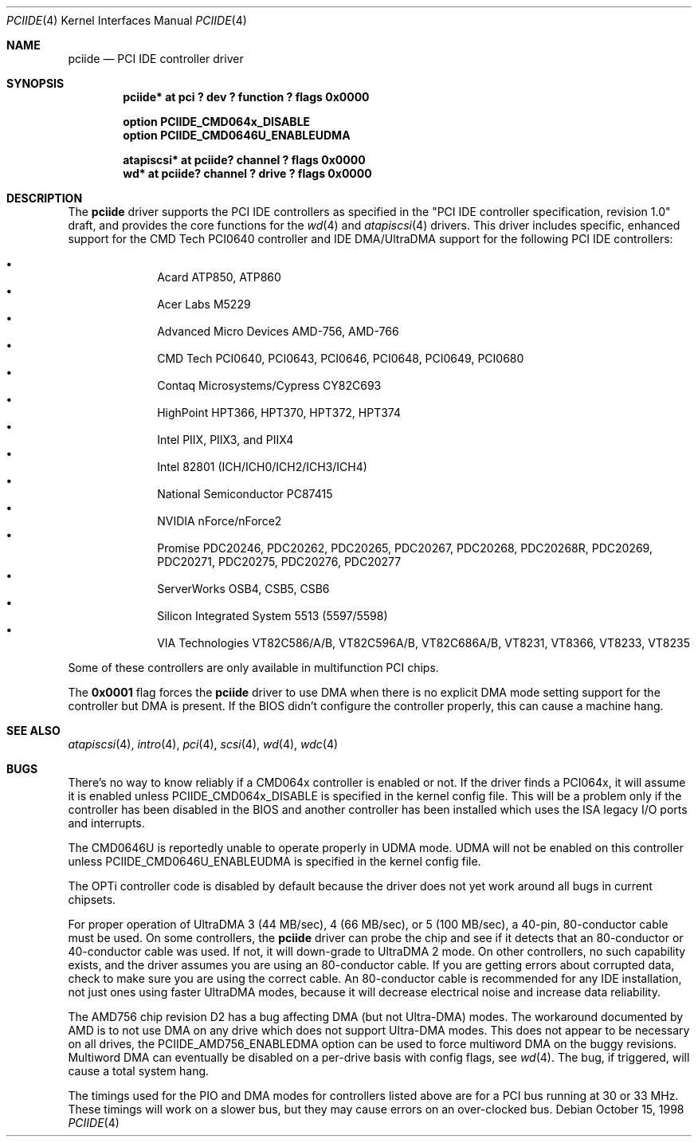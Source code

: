 .\"	$OpenBSD: pciide.4,v 1.31 2003/03/06 11:50:59 grange Exp $
.\"	$NetBSD: pciide.4,v 1.8 1999/03/16 01:19:17 garbled Exp $
.\"
.\" Copyright (c) 1998 Manuel Bouyer.
.\"
.\" Redistribution and use in source and binary forms, with or without
.\" modification, are permitted provided that the following conditions
.\" are met:
.\" 1. Redistributions of source code must retain the above copyright
.\"    notice, this list of conditions and the following disclaimer.
.\" 2. Redistributions in binary form must reproduce the above copyright
.\"    notice, this list of conditions and the following disclaimer in the
.\"    documentation and/or other materials provided with the distribution.
.\" 3. All advertising materials mentioning features or use of this software
.\"    must display the following acknowledgement:
.\"	This product includes software developed by the University of
.\"	California, Berkeley and its contributors.
.\" 4. Neither the name of the University nor the names of its contributors
.\"    may be used to endorse or promote products derived from this software
.\"    without specific prior written permission.
.\"
.\" THIS SOFTWARE IS PROVIDED BY THE REGENTS AND CONTRIBUTORS ``AS IS'' AND
.\" ANY EXPRESS OR IMPLIED WARRANTIES, INCLUDING, BUT NOT LIMITED TO, THE
.\" IMPLIED WARRANTIES OF MERCHANTABILITY AND FITNESS FOR A PARTICULAR PURPOSE
.\" ARE DISCLAIMED.  IN NO EVENT SHALL THE REGENTS OR CONTRIBUTORS BE LIABLE
.\" FOR ANY DIRECT, INDIRECT, INCIDENTAL, SPECIAL, EXEMPLARY, OR CONSEQUENTIAL
.\" DAMAGES (INCLUDING, BUT NOT LIMITED TO, PROCUREMENT OF SUBSTITUTE GOODS
.\" OR SERVICES; LOSS OF USE, DATA, OR PROFITS; OR BUSINESS INTERRUPTION)
.\" HOWEVER CAUSED AND ON ANY THEORY OF LIABILITY, WHETHER IN CONTRACT, STRICT
.\" LIABILITY, OR TORT (INCLUDING NEGLIGENCE OR OTHERWISE) ARISING IN ANY WAY
.\" OUT OF THE USE OF THIS SOFTWARE, EVEN IF ADVISED OF THE POSSIBILITY OF
.\" SUCH DAMAGE.
.\"
.Dd October 15, 1998
.Dt PCIIDE 4
.Os
.Sh NAME
.Nm pciide
.Nd PCI IDE controller driver
.Sh SYNOPSIS
.Cd "pciide* at pci ? dev ? function ? flags 0x0000"
.Pp
.Cd "option PCIIDE_CMD064x_DISABLE"
.Cd "option PCIIDE_CMD0646U_ENABLEUDMA"
.Pp
.Cd "atapiscsi* at pciide? channel ? flags 0x0000"
.Cd "wd* at pciide? channel ? drive ? flags 0x0000"
.Sh DESCRIPTION
The
.Nm
driver supports the PCI IDE controllers as specified in the
"PCI IDE controller specification, revision 1.0" draft, and provides the core
functions for the
.Xr wd 4
and
.Xr atapiscsi 4
drivers.
This driver includes specific, enhanced support for the CMD Tech
PCI0640 controller and IDE DMA/UltraDMA support for the following PCI IDE
controllers:
.Pp
.Bl -bullet -compact -offset indent
.It
Acard ATP850, ATP860
.It
Acer Labs M5229
.It
Advanced Micro Devices AMD-756, AMD-766
.It
CMD Tech PCI0640, PCI0643, PCI0646, PCI0648, PCI0649, PCI0680
.It
Contaq Microsystems/Cypress CY82C693
.It
HighPoint HPT366, HPT370, HPT372, HPT374
.It
Intel PIIX, PIIX3, and PIIX4
.It
Intel 82801 (ICH/ICH0/ICH2/ICH3/ICH4)
.It
National Semiconductor PC87415
.It
NVIDIA nForce/nForce2
.It
Promise PDC20246, PDC20262, PDC20265, PDC20267, PDC20268, PDC20268R,
PDC20269, PDC20271, PDC20275, PDC20276, PDC20277
.It
ServerWorks OSB4, CSB5, CSB6
.It
Silicon Integrated System 5513 (5597/5598)
.It
VIA Technologies VT82C586/A/B, VT82C596A/B, VT82C686A/B, VT8231, VT8366,
VT8233, VT8235
.El
.Pp
Some of these controllers are only available in multifunction PCI chips.
.Pp
The
.Li 0x0001
flag forces the
.Nm
driver to use DMA when there is no explicit DMA mode setting support for
the controller but DMA is present.
If the BIOS didn't configure the controller properly, this can
cause a machine hang.
.Sh SEE ALSO
.Xr atapiscsi 4 ,
.Xr intro 4 ,
.Xr pci 4 ,
.Xr scsi 4 ,
.Xr wd 4 ,
.Xr wdc 4
.Sh BUGS
There's no way to know reliably if a CMD064x controller is enabled or not.
If the driver finds a PCI064x, it will assume it is enabled unless
.Dv PCIIDE_CMD064x_DISABLE
is specified in the kernel config file.
This will be a problem only if the controller has been disabled in the BIOS
and another controller has been installed which uses the ISA legacy I/O ports
and interrupts.
.Pp
The CMD0646U is reportedly unable to operate properly in UDMA mode.
UDMA will not be enabled on this controller unless
.Dv PCIIDE_CMD0646U_ENABLEUDMA
is specified in the kernel config file.
.Pp
The OPTi controller code is disabled by default because the driver
does not yet work around all bugs in current chipsets.
.Pp
For proper operation of UltraDMA 3
.Pq 44 MB/sec ,
4
.Pq 66 MB/sec ,
or 5
.Pq 100 MB/sec ,
a 40-pin, 80-conductor cable must be used.
On some controllers, the
.Nm
driver can probe the chip and see if it
detects that an 80-conductor or 40-conductor cable was used.
If not, it will down-grade to UltraDMA 2 mode.
On other controllers, no such capability exists, and the driver assumes
you are using an 80-conductor cable.
If you are getting errors about
corrupted data, check to make sure you are using the correct cable.
An 80-conductor cable is recommended for any IDE installation, not just
ones using faster UltraDMA modes, because it will decrease electrical
noise and increase data reliability.
.Pp
The AMD756 chip revision D2 has a bug affecting DMA (but not Ultra-DMA)
modes.
The workaround documented by AMD is to not use DMA on any drive which
does not support Ultra-DMA modes.
This does not appear to be necessary on all drives, the
PCIIDE_AMD756_ENABLEDMA option can be used to force multiword DMA
on the buggy revisions.
Multiword DMA can eventually be disabled on a per-drive basis with config
flags, see
.Xr wd 4 .
The bug, if triggered, will cause a total system hang.
.Pp
The timings used for the PIO and DMA modes for controllers listed above
are for a PCI bus running at 30 or 33 MHz.
These timings will work on a slower bus,
but they may cause errors on an over-clocked bus.
